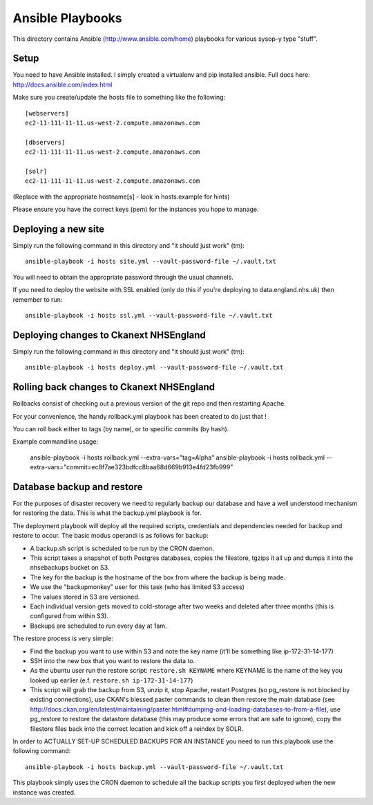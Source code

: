 Ansible Playbooks
=================

This directory contains Ansible (http://www.ansible.com/home) playbooks for
various sysop-y type "stuff".

Setup
-----

You need to have Ansible installed. I simply created a virtualenv and pip installed ansible. Full docs here: http://docs.ansible.com/index.html

Make sure you create/update the hosts file to something like the following::

    [webservers]
    ec2-11-111-11-11.us-west-2.compute.amazonaws.com

    [dbservers]
    ec2-11-111-11-11.us-west-2.compute.amazonaws.com

    [solr]
    ec2-11-111-11-11.us-west-2.compute.amazonaws.com

(Replace with the appropriate hostname[s] - look in hosts.example for hints)

Please ensure you have the correct keys (pem) for the instances you hope to manage.

Deploying a new site
--------------------

Simply run the following command in this directory and "it should just work" (tm)::

    ansible-playbook -i hosts site.yml --vault-password-file ~/.vault.txt

You will need to obtain the appropriate password through the usual channels.

If you need to deploy the website with SSL enabled (only do this if you're
deploying to data.england.nhs.uk) then remember to run::

    ansible-playbook -i hosts ssl.yml --vault-password-file ~/.vault.txt

Deploying changes to Ckanext NHSEngland
---------------------------------------

Simply run the following command in this directory and "it should just work" (tm)::

    ansible-playbook -i hosts deploy.yml --vault-password-file ~/.vault.txt


Rolling back changes to Ckanext NHSEngland
------------------------------------------

Rollbacks consist of checking out a previous version of the git repo and then restarting
Apache.

For your convenience, the handy rollback.yml playbook has been created to do just that !

You can roll back either to tags (by name), or to specific commits (by hash).

Example commandline usage:

     ansible-playbook -i hosts rollback.yml --extra-vars="tag=Alpha"
     ansible-playbook -i hosts rollback.yml --extra-vars="commit=ec8f7ae323bdfcc8baa68d669b913e4fd23fb999"

Database backup and restore
---------------------------

For the purposes of disaster recovery we need to regularly backup our database
and have a well understood mechanism for restoring the data. This is what
the backup.yml playbook is for.

The deployment playbook will deploy all the required scripts, credentials and
dependencies needed for backup and restore to occur. The basic modus operandi
is as follows for backup:

* A backup.sh script is scheduled to be run by the CRON daemon.
* This script takes a snapshot of both Postgres databases, copies the filestore, tgzips it all up and dumps it into the nhsebackups bucket on S3.
* The key for the backup is the hostname of the box from where the backup is being made.
* We use the "backupmonkey" user for this task (who has limited S3 access)
* The values stored in S3 are versioned.
* Each individual version gets moved to cold-storage after two weeks and deleted after three months (this is configured from within S3).
* Backups are scheduled to run every day at 1am.

The restore process is very simple:

* Find the backup you want to use within S3 and note the key name (it'll be something like ip-172-31-14-177)
* SSH into the new box that you want to restore the data to.
* As the ubuntu user run the restore script: ``restore.sh KEYNAME`` where KEYNAME is the name of the key you looked up earlier (e.f. ``restore.sh ip-172-31-14-177``)
* This script will grab the backup from S3, unzip it, stop Apache, restart Postgres (so pg_restore is not blocked by existing connections), use CKAN's blessed paster commands to clean then restore the main database (see http://docs.ckan.org/en/latest/maintaining/paster.html#dumping-and-loading-databases-to-from-a-file), use pg_restore to restore the datastore database (this may produce some errors that are safe to ignore), copy the filestore files back into the correct location and kick off a reindex by SOLR.

In order to ACTUALLY SET-UP SCHEDULED BACKUPS FOR AN INSTANCE you need to run
this playbook use the following command::

    ansible-playbook -i hosts backup.yml --vault-password-file ~/.vault.txt

This playbook simply uses the CRON daemon to schedule all the backup scripts
you first deployed when the new instance was created.
